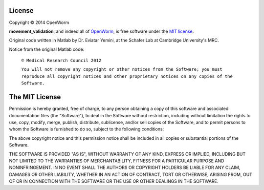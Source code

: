 License
~~~~~~~

Copyright © 2014 OpenWorm

**movement\_validation**, and indeed all of
`OpenWorm <https://github.com/openworm/>`__, is free software under
the `MIT license <http://opensource.org/licenses/MIT>`__.

Original code written in Matlab by Dr. Eviatar Yemini, at the Schafer
Lab at Cambridge University's MRC.

Notice from the original Matlab code:

    ``© Medical Research Council 2012``

    ``You will not remove any copyright or other notices from the Software; you must reproduce all copyright notices and other proprietary notices on any copies of the Software.``

The MIT License
~~~~~~~~~~~~~~~

Permission is hereby granted, free of charge, to any person obtaining a
copy of this software and associated documentation files (the
"Software"), to deal in the Software without restriction, including
without limitation the rights to use, copy, modify, merge, publish,
distribute, sublicense, and/or sell copies of the Software, and to
permit persons to whom the Software is furnished to do so, subject to
the following conditions:

The above copyright notice and this permission notice shall be included
in all copies or substantial portions of the Software.

THE SOFTWARE IS PROVIDED "AS IS", WITHOUT WARRANTY OF ANY KIND, EXPRESS
OR IMPLIED, INCLUDING BUT NOT LIMITED TO THE WARRANTIES OF
MERCHANTABILITY, FITNESS FOR A PARTICULAR PURPOSE AND NONINFRINGEMENT.
IN NO EVENT SHALL THE AUTHORS OR COPYRIGHT HOLDERS BE LIABLE FOR ANY
CLAIM, DAMAGES OR OTHER LIABILITY, WHETHER IN AN ACTION OF CONTRACT,
TORT OR OTHERWISE, ARISING FROM, OUT OF OR IN CONNECTION WITH THE
SOFTWARE OR THE USE OR OTHER DEALINGS IN THE SOFTWARE.
